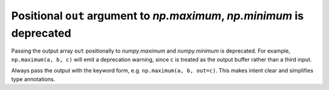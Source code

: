 Positional ``out`` argument to `np.maximum`, `np.minimum` is deprecated
-----------------------------------------------------------------------
Passing the output array ``out`` positionally to `numpy.maximum` and
`numpy.minimum` is deprecated. For example, ``np.maximum(a, b, c)`` will
emit a deprecation warning, since ``c`` is treated as the output buffer
rather than a third input.

Always pass the output with the keyword form, e.g.
``np.maximum(a, b, out=c)``. This makes intent clear and simplifies
type annotations.
